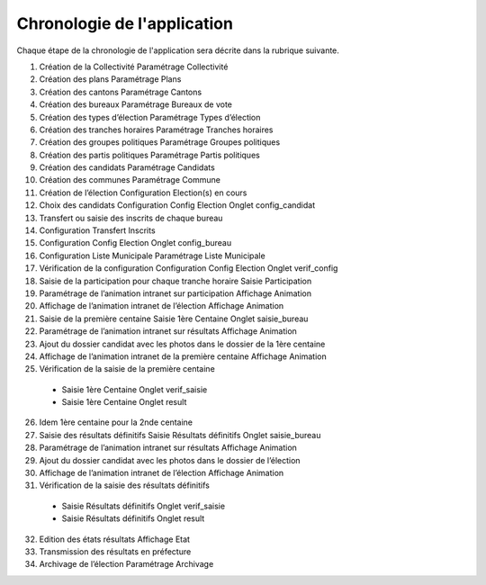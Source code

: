 .. _chronologie:

Chronologie de l'application
****************************

Chaque étape de la chronologie de l'application sera décrite dans la rubrique suivante.

1. Création de la Collectivité Paramétrage Collectivité 

2. Création des plans Paramétrage Plans 

3. Création des cantons Paramétrage Cantons 

4. Création des bureaux Paramétrage Bureaux de vote 

5. Création des types d’élection Paramétrage Types d’élection 

6. Création des tranches horaires Paramétrage Tranches horaires 

7. Création des groupes politiques Paramétrage Groupes politiques 

8. Création des partis politiques Paramétrage Partis politiques 

9. Création des candidats Paramétrage Candidats 

10. Création des communes Paramétrage Commune

11. Création de l’élection Configuration Election(s) en cours 

12. Choix des candidats Configuration Config Election Onglet config_candidat 

13. Transfert ou saisie des inscrits de chaque bureau 

14. Configuration Transfert Inscrits 

15. Configuration Config Election Onglet config_bureau 

16. Configuration Liste Municipale Paramétrage Liste Municipale

17. Vérification de la configuration Configuration Config Election Onglet verif_config 

18. Saisie de la participation pour chaque tranche horaire Saisie Participation 

19. Paramétrage de l’animation intranet sur participation Affichage Animation 

20. Affichage de l’animation intranet de l’élection Affichage Animation 

21. Saisie de la première centaine Saisie 1ère Centaine Onglet saisie_bureau 

22. Paramétrage de l’animation intranet sur résultats Affichage Animation 

23. Ajout du dossier candidat avec les photos dans le dossier de la 1ère centaine 

24. Affichage de l’animation intranet de la première centaine Affichage Animation 

25. Vérification de la saisie de la première centaine 

   - Saisie 1ère Centaine Onglet verif_saisie 

   - Saisie 1ère Centaine Onglet result

26. Idem 1ère centaine pour la 2nde centaine

27. Saisie des résultats définitifs Saisie Résultats définitifs Onglet saisie_bureau 

28. Paramétrage de l’animation intranet sur résultats Affichage Animation 

29. Ajout du dossier candidat avec les photos dans le dossier de l’élection 

30. Affichage de l’animation intranet de l’élection Affichage Animation 

31. Vérification de la saisie des résultats définitifs 

   - Saisie Résultats définitifs Onglet verif_saisie 

   - Saisie Résultats définitifs Onglet result 

32. Edition des états résultats Affichage Etat 

33. Transmission des résultats en préfecture

34. Archivage de l’élection Paramétrage Archivage 
